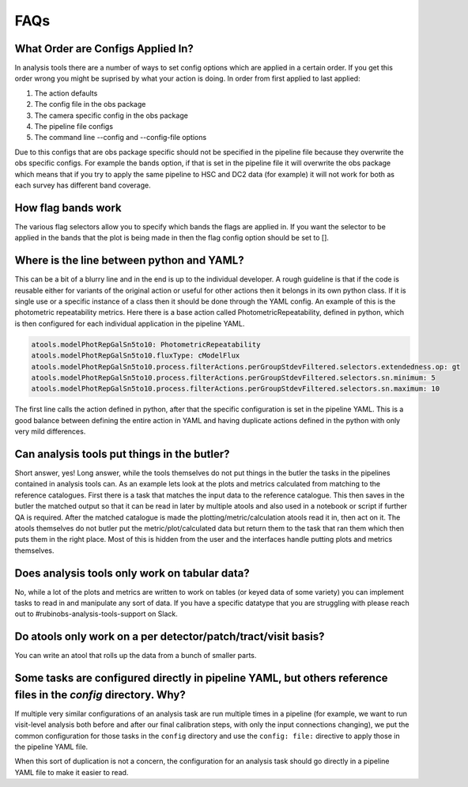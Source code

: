 .. _analysis-tools-faqs:

FAQs
====

What Order are Configs Applied In?
----------------------------------

In analysis tools there are a number of ways to set config options which are applied in a certain order. If
you get this order wrong you might be suprised by what your action is doing. In order from first applied to
last applied:

1. The action defaults
2. The config file in the obs package
3. The camera specific config in the obs package
4. The pipeline file configs
5. The command line --config and --config-file options

Due to this configs that are obs package specific should not be specified in the pipeline file because they
overwrite the obs specific configs. For example the bands option, if that is set in the pipeline file it will
overwrite the obs package which means that if you try to apply the same pipeline to HSC and DC2 data (for
example) it will not work for both as each survey has different band coverage.

How flag bands work
-------------------

The various flag selectors allow you to specify which bands the flags are applied in. If you want the selector
to be applied in the bands that the plot is being made in then the flag config option should be set to [].

Where is the line between python and YAML?
------------------------------------------

This can be a bit of a blurry line and in the end is up to the individual developer. A rough guideline is that
if the code is reusable either for variants of the original action or useful for other actions then it belongs
in its own python class. If it is single use or a specific instance of a class then it should be done through
the YAML config. An example of this is the photometric repeatability metrics. Here there is a base action
called PhotometricRepeatability, defined in python, which is then configured for each individual application
in the pipeline YAML.

.. code-block:: yaml

   atools.modelPhotRepGalSn5to10: PhotometricRepeatability
   atools.modelPhotRepGalSn5to10.fluxType: cModelFlux
   atools.modelPhotRepGalSn5to10.process.filterActions.perGroupStdevFiltered.selectors.extendedness.op: gt
   atools.modelPhotRepGalSn5to10.process.filterActions.perGroupStdevFiltered.selectors.sn.minimum: 5
   atools.modelPhotRepGalSn5to10.process.filterActions.perGroupStdevFiltered.selectors.sn.maximum: 10

The first line calls the action defined in python, after that the specific configuration is set in the
pipeline YAML. This is a good balance between defining the entire action in YAML and having duplicate actions
defined in the python with only very mild differences.

Can analysis tools put things in the butler?
--------------------------------------------

Short answer, yes! Long answer, while the tools themselves do not put things in the butler the tasks in the
pipelines contained in analysis tools can. As an example lets look at the plots and metrics calculated from
matching to the reference catalogues. First there is a task that matches the input data to the reference
catalogue. This then saves in the butler the matched output so that it can be read in later by multiple
atools and also used in a notebook or script if further QA is required. After the matched catalogue is made
the plotting/metric/calculation atools read it in, then act on it. The atools themselves do not butler put
the metric/plot/calculated data but return them to the task that ran them which then puts them in the right
place. Most of this is hidden from the user and the interfaces handle putting plots and metrics themselves.

Does analysis tools only work on tabular data?
----------------------------------------------

No, while a lot of the plots and metrics are written to work on tables (or keyed data of some variety) you can
implement tasks to read in and manipulate any sort of data. If you have a specific datatype that you are
struggling with please reach out to #rubinobs-analysis-tools-support on Slack.

Do atools only work on a per detector/patch/tract/visit basis?
--------------------------------------------------------------

You can write an atool that rolls up the data from a bunch of smaller parts.

Some tasks are configured directly in pipeline YAML, but others reference files in the `config` directory.  Why?
----------------------------------------------------------------------------------------------------------------

If multiple very similar configurations of an analysis task are run multiple times in a pipeline (for example, we want to run visit-level analysis both before and after our final calibration steps, with only the input connections changing), we put the common configuration for those tasks in the ``config`` directory and use the ``config: file:`` directive to apply those in the pipeline YAML file.

When this sort of duplication is not a concern, the configuration for an analysis task should go directly in a pipeline YAML file to make it easier to read.
